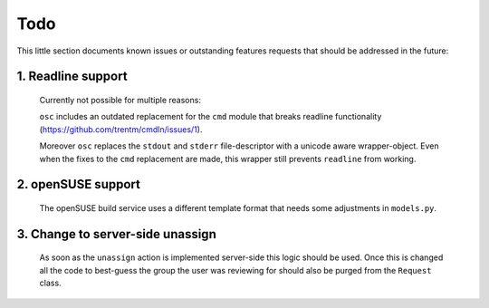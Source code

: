 Todo
====

This little section documents known issues or outstanding features requests
that should be addressed in the future:

1. Readline support
-------------------

   Currently not possible for multiple reasons:

   ``osc`` includes an outdated replacement for the ``cmd`` module that breaks
   readline functionality (https://github.com/trentm/cmdln/issues/1).

   Moreover ``osc`` replaces the ``stdout`` and ``stderr`` file-descriptor
   with a unicode aware wrapper-object.
   Even when the fixes to the ``cmd`` replacement are made, this wrapper still
   prevents ``readline`` from working.
   
2. openSUSE support
-------------------

   The openSUSE build service uses a different template format that needs some
   adjustments in ``models.py``.
   
3. Change to server-side unassign
---------------------------------

   As soon as the ``unassign`` action is implemented server-side this logic
   should be used. Once this is changed all the code to best-guess the group
   the user was reviewing for should also be purged from the ``Request``
   class.
